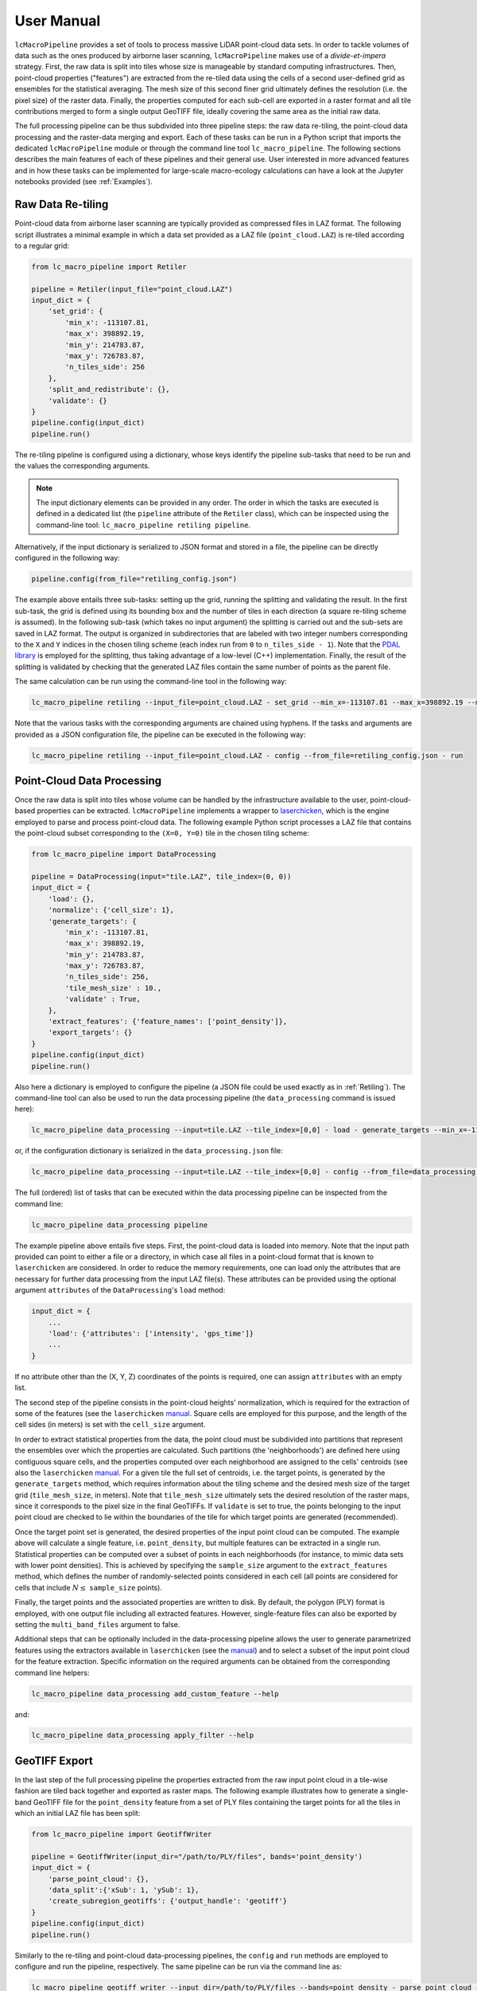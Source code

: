 User Manual
===========

``lcMacroPipeline`` provides a set of tools to process massive LiDAR point-cloud data sets. In order to tackle volumes
of data such as the ones produced by airborne laser scanning, ``lcMacroPipeline`` makes use of a *divide-et-impera*
strategy. First, the raw data is split into tiles whose size is manageable by standard computing infrastructures.
Then, point-cloud properties ("features") are extracted from the re-tiled data using the cells of a second user-defined
grid as ensembles for the statistical averaging. The mesh size of this second finer grid ultimately defines the
resolution (i.e. the pixel size) of the raster data. Finally, the properties computed for each sub-cell are exported in
a raster format and all tile contributions merged to form a single output GeoTIFF file, ideally covering the same area
as the initial raw data.

The full processing pipeline can be thus subdivided into three pipeline steps: the raw data re-tiling, the point-cloud
data processing and the raster-data merging and export. Each of these tasks can be run in a Python script that imports
the dedicated ``lcMacroPipeline`` module or through the command line tool ``lc_macro_pipeline``. The following sections
describes the main features of each of these pipelines and their general use. User interested in more advanced features
and in how these tasks can be implemented for large-scale macro-ecology calculations can have a look at the Jupyter
notebooks provided (see :ref:`Examples`).

.. _Retiling:
Raw Data Re-tiling
------------------

Point-cloud data from airborne laser scanning are typically provided as compressed files in LAZ format. The following
script illustrates a minimal example in which a data set provided as a LAZ file (``point_cloud.LAZ``) is re-tiled
according to a regular grid:

.. code-block:: python

    from lc_macro_pipeline import Retiler

    pipeline = Retiler(input_file="point_cloud.LAZ")
    input_dict = {
        'set_grid': {
            'min_x': -113107.81,
            'max_x': 398892.19,
            'min_y': 214783.87,
            'max_y': 726783.87,
            'n_tiles_side': 256
        },
        'split_and_redistribute': {},
        'validate': {}
    }
    pipeline.config(input_dict)
    pipeline.run()

The re-tiling pipeline is configured using a dictionary, whose keys identify the pipeline sub-tasks that need to be
run and the values the corresponding arguments.

.. NOTE::
    The input dictionary elements can be provided in any order. The order in which the tasks are executed is defined in
    a dedicated list (the ``pipeline`` attribute of the ``Retiler`` class), which can be inspected using the
    command-line tool: ``lc_macro_pipeline retiling pipeline``.

Alternatively, if the input dictionary is serialized to JSON format and stored in a file, the pipeline can be directly
configured in the following way:

.. code-block:: python

    pipeline.config(from_file="retiling_config.json")

The example above entails three sub-tasks: setting up the grid, running the splitting and validating the result.
In the first sub-task, the grid is defined using its bounding box and the number of tiles in each direction (a square
re-tiling scheme is assumed). In the following sub-task (which takes no input argument) the splitting is carried out
and the sub-sets are saved in LAZ format. The output is organized in subdirectories that are labeled with two integer
numbers corresponding to the ``X`` and ``Y`` indices in the chosen tiling scheme (each index run from ``0`` to
``n_tiles_side - 1``). Note that the `PDAL library`_ is employed for the splitting, thus taking advantage of a low-level
(C++) implementation. Finally, the result of the splitting is validated by checking that the generated LAZ files contain
the same number of points as the parent file.

.. _PDAL library: https://pdal.io

The same calculation can be run using the command-line tool in the following way:

.. code-block:: shell

    lc_macro_pipeline retiling --input_file=point_cloud.LAZ - set_grid --min_x=-113107.81 --max_x=398892.19 --min_y=214783.87 --max_y=726783.87 --n_tiles_side=256 - split_and_redistribute - validate

Note that the various tasks with the corresponding arguments are chained using hyphens. If the tasks and arguments are
provided as a JSON configuration file, the pipeline can be executed in the following way:

.. code-block:: shell

    lc_macro_pipeline retiling --input_file=point_cloud.LAZ - config --from_file=retiling_config.json - run

Point-Cloud Data Processing
---------------------------

Once the raw data is split into tiles whose volume can be handled by the infrastructure available to the user,
point-cloud-based properties can be extracted. ``lcMacroPipeline`` implements a wrapper to `laserchicken`_, which is the
engine employed to parse and process point-cloud data. The following example Python script processes a LAZ file that
contains the point-cloud subset corresponding to the ``(X=0, Y=0)`` tile in the chosen tiling scheme:

.. code-block:: python

    from lc_macro_pipeline import DataProcessing

    pipeline = DataProcessing(input="tile.LAZ", tile_index=(0, 0))
    input_dict = {
        'load': {},
        'normalize': {'cell_size': 1},
        'generate_targets': {
            'min_x': -113107.81,
            'max_x': 398892.19,
            'min_y': 214783.87,
            'max_y': 726783.87,
            'n_tiles_side': 256,
            'tile_mesh_size' : 10.,
            'validate' : True,
        },
        'extract_features': {'feature_names': ['point_density']},
        'export_targets': {}
    }
    pipeline.config(input_dict)
    pipeline.run()

.. _laserchicken: https://github.com/eEcoLiDAR/laserchicken

Also here a dictionary is employed to configure the pipeline (a JSON file could be used exactly as in :ref:`Retiling`).
The command-line tool can also be used to run the data processing pipeline (the ``data_processing`` command is issued
here):

.. code-block:: shell

    lc_macro_pipeline data_processing --input=tile.LAZ --tile_index=[0,0] - load - generate_targets --min_x=-113107.81 --max_x=398892.19 --min_y=214783.87 --max_y=726783.87 --n_tiles_side=256 --tile_mesh_size=10. --validate - extract_features --feature_names=[point_density] - export_targets

or, if the configuration dictionary is serialized in the ``data_processing.json`` file:

.. code-block:: shell

    lc_macro_pipeline data_processing --input=tile.LAZ --tile_index=[0,0] - config --from_file=data_processing.json - run

The full (ordered) list of tasks that can be executed within the data processing pipeline can be inspected from the
command line:

.. code-block:: shell

    lc_macro_pipeline data_processing pipeline

The example pipeline above entails five steps. First, the point-cloud data is loaded into memory. Note that the input
path provided can point to either a file or a directory, in which case all files in a point-cloud format that is known
to ``laserchicken`` are considered. In order to reduce the memory requirements, one can load only the attributes that are
necessary for further data processing from the input LAZ file(s). These attributes can be provided using the optional
argument ``attributes`` of the ``DataProcessing``'s ``load`` method:

.. code-block:: python

    input_dict = {
        ...
        'load': {'attributes': ['intensity', 'gps_time']}
        ...
    }

If no attribute other than the (X, Y, Z) coordinates of the points is required, one can assign ``attributes`` with an
empty list.

The second step of the pipeline consists in the point-cloud heights' normalization, which is required for the extraction
of some of the features (see the ``laserchicken`` `manual`_. Square cells are employed for this purpose, and the length
of the cell sides (in meters) is set with the ``cell_size`` argument.

In order to extract statistical properties from the data, the point cloud must be subdivided into partitions that
represent the ensembles over which the properties are calculated. Such partitions (the 'neighborhoods') are defined here
using contiguous square cells, and the properties computed over each neighborhood are assigned to the cells' centroids
(see also the ``laserchicken`` `manual`_. For a given tile the full set of centroids, i.e. the target points, is
generated by the ``generate_targets`` method, which requires information about the tiling scheme and the desired mesh
size of the target grid (``tile_mesh_size``, in meters). Note that ``tile_mesh_size`` ultimately sets the desired
resolution of the raster maps, since it corresponds to the pixel size in the final GeoTIFFs. If ``validate`` is set to
true, the points belonging to the input point cloud are checked to lie within the boundaries of the tile for which
target points are generated (recommended).

Once the target point set is generated, the desired properties of the input point cloud can be computed. The example
above will calculate a single feature, i.e. ``point_density``, but multiple features can be extracted in a single run.
Statistical properties can be computed over a subset of points in each neighborhoods (for instance, to mimic data
sets with lower point densities). This is achieved by specifying the ``sample_size`` argument to the ``extract_features``
method, which defines the number of randomly-selected points considered in each cell (all points are considered for
cells that include :math:`N\leq` ``sample_size`` points).

Finally, the target points and the associated properties are written to disk. By default, the polygon (PLY) format
is employed, with one output file including all extracted features. However, single-feature files can also be exported
by setting the ``multi_band_files`` argument to false.

Additional steps that can be optionally included in the data-processing pipeline allows the user to generate
parametrized features using the extractors available in ``laserchicken`` (see the `manual`_) and to select a subset of
the input point cloud for the feature extraction. Specific information on the required arguments can be obtained from
the corresponding command line helpers:

.. code-block:: shell

    lc_macro_pipeline data_processing add_custom_feature --help

and:

.. code-block:: shell

    lc_macro_pipeline data_processing apply_filter --help

.. _manual: https://laserchicken.readthedocs.io/en/latest

GeoTIFF Export
--------------

In the last step of the full processing pipeline the properties extracted from the raw input point cloud in a tile-wise
fashion are tiled back together and exported as raster maps. The following example illustrates how to generate
a single-band GeoTIFF file for the ``point_density`` feature from a set of PLY files containing the target points for
all the tiles in which an initial LAZ file has been split:

.. code-block:: python

    from lc_macro_pipeline import GeotiffWriter

    pipeline = GeotiffWriter(input_dir="/path/to/PLY/files", bands='point_density')
    input_dict = {
        'parse_point_cloud': {},
        'data_split':{'xSub': 1, 'ySub': 1},
        'create_subregion_geotiffs': {'output_handle': 'geotiff'}
    }
    pipeline.config(input_dict)
    pipeline.run()

Similarly to the re-tiling and point-cloud data-processing pipelines, the ``config`` and ``run`` methods are employed
to configure and run the pipeline, respectively. The same pipeline can be run via the command line as:

.. code-block:: shell

    lc_macro_pipeline geotiff_writer --input_dir=/path/to/PLY/files --bands=point_density - parse_point_cloud - data_split --xSub=1 --ySub=1 - create_subregion_geotiffs --output_handle=geotiff

This example pipeline entails the following steps. First, the list of PLY files to be parsed is constructed and a
representative file is parsed in order to obtain information on the number or target points per tile and the spacing
between target points.

.. NOTE::
    All tiles are assumed to be square and to include the same number of target points with the same target mesh size.

For data sets with large lateral extend or very large resolution (i.e. very fine target meshes), a single GeoTIFF file
could be difficult to handle with standard GIS tools. It is thus possible to partition the area covered by the tiles
into (``xSub`` :math:`\times` ``ySub``) sub-regions and to generate a GeoTIFF for each of the sub-regions. In the example above,
``xSub = ySub = 1`` sets a single GeoTIFF file to cover all tiles.

.. NOTE::
    The sub-region dimensions should be multiple of the corresponding tile dimensions.

Finally, ``lcMacroPipeline`` generates the GeoTIFF file(s) using `GDAL`_ (``output_handle`` is employed as file-name
handle).

.. _GDAL: https://gdal.org

Pipelines with Remote Data
--------------------------

LiDAR-based macro-ecology studies could easily involve several TBs of raw point-cloud data. These data volumes are
difficult to handle on standard local machines. In addition, the data should also be accessible to the infrastructure(s)
where the processing takes place (e.g. to all the nodes of a compute cluster). In order to avoid data duplication and to
limit the disk-space requirement of the processing unit(s), a remote storage infrastructure can be used to dump the raw
data and the result of the pipeline calculations. The raw-data re-tiling, point-cloud data-processing and
GeoTIFF-writing pipelines implement methods to retrieve input and drop output to storage services using the WebDAV
protocol.

The following example shows how the example in :ref:`Retiling` can be modified to retrieve ``point_cloud.LAZ`` from the
storage facility with hostname ``https://webdav.hostname.com`` (connecting to port ``8888``) using the specified
credentials to log in:

.. code-block:: python
    :emphasize-lines: 4-9,11,12,22,23

    from lc_macro_pipeline import Retiler

    pipeline = Retiler(input_file="point_cloud.LAZ")
    webdav_options = {
        'webdav_hostname': 'https://webdav.hostname.com:8888',
        'webdav_login': 'username',
        'webdav_password': 'password'
    }
    pipeline.set_wdclient(webdav_options)
    input_dict = {
        'setup_local_fs': {'tmp_folder': '/path/to/local/tmp/dir'},
        'pullremote': '/remote/path/to/input',
        'set_grid': {
            'min_x': -113107.81,
            'max_x': 398892.19,
            'min_y': 214783.87,
            'max_y': 726783.87,
            'n_tiles_side': 256
        },
        'split_and_redistribute': {},
        'validate': {},
        'pushremote': '/remote/path/to/output',
        'cleanlocalfs': {}
    }
    pipeline.config(input_dict)
    pipeline.run()

``lcMacroPipeline`` will create two directories for input and output as sub-folders of ``tmp_folder``, download the
input file ``point_cloud.LAZ`` from the path ``/remote/path/to/input`` on the WebDAV server to the input folder,
perform the re-tiling as described in :ref:`Retiling`, upload the results from the output folder to the remote path
``/remote/path/to/output`` on the WebDAV server and delete the local input and output folders.

It is also possible to set arbitrary paths for the input and output folders:

.. code-block:: python

    input_dict = {
        ...
        'setup_local_fs': {
            'input_folder': '/path/to/local/input/folder',
            'output_folder': '/path/to/local/output/folder'
        }
        ...
    }

The point-cloud data-processing pipeline and the GeoTIFF-exporting pipeline can be configured to retrieve input files
(or directories) from a storage service with WebDAV support in the very same way.

Macro-Pipelines
---------------

For a macro-ecology study where the point-cloud data is stored in multiple LAZ files, the re-tiling of all input files,
the feature extraction for all tiles in which the raw data is split, and the generation of GeoTIFFs for all desired
features are embarrassingly parallel tasks. The following example shows how the example in :ref:`Retiling` can be
modified to perform the re-tiling of 10 point-cloud files (``point_cloud_X.LAZ``, where ``X`` ranges from 0 to 9)
exploiting the parallelization over input files:

.. code-block:: python

    from lc_macro_pipeline import Retiler, MacroPipeline

    macro = MacroPipeline()
    input_dict = {
        'set_grid': {
            'min_x': -113107.81,
            'max_x': 398892.19,
            'min_y': 214783.87,
            'max_y': 726783.87,
            'n_tiles_side': 256
        },
        'split_and_redistribute': {},
        'validate': {}
    }
    filenames = ['point_cloud_{}.LAZ'.format(n) for n in range(10)]
    macro.tasks = [Retiler(input_file=f, label=f).config(input_dict) for f in filenames]
    macro.setup_cluster(mode='local', processes=True, n_workers=2, threads_per_worker=1)
    macro.run()
    macro.print_outcome(to_file='results.txt')

The parallelization is achieved using `Dask`_, which is employed to deploy the cluster and to distribute the tasks. In
the example above, the computing cluster consists of two local processes (two 'workers') spawning one thread each
(recommended for all pipelines, and required for the feature extraction tasks that involve ``laserchicken``). Each of
the workers takes care of the execution of one task at a time until all tasks are completed.

In order to distribute tasks to a cluster deployed over compute nodes using SSH, the script above can be modified in the
following way:

.. code-block:: python

    ...
    macro.setup_cluster(mode='ssh',
                        hosts=['172.17.0.1', '172.17.0.1', '172.17.0.2'],
                        connect_options={'known_hosts': None,
                                         'username': 'username',
                                         'client_keys': '.ssh/id_rsa'}
                        worker_options={'nthreads': 1, 'nprocs': 2}
                        scheduler_options={'dashboard_address': '8787'})
    ...

The first address or hostname in the host list is employed for the scheduler, all the other addresses/hostnames are
used for the workers. The ``nprocs`` and ``nthreads`` arguments set the number of workers running on each host and the
number of threads spawned by each worker, respectively. For further information we refer to the `Dask documentation`_.

Any other deployed Dask cluster can be used to distribute tasks within ``MacroPipeline`` if passed as an argument to the
``setup_cluster`` method, for instance:

.. code-block:: python

    from dask_jobqueue import SLURMCluster
    ...
    cluster = SLURMCluster(...)
    macro.setup_cluster(cluster=cluster)
    macro.run()

.. _Dask: https://dask.org
.. _Dask documentation: https://docs.dask.org/en/latest/setup/ssh.html

.. NOTE::
    No command line support is provided in ``lcMacroPipeline`` for macro-pipeline calculations.

.. _Examples
Examples
--------

The GitHub `repository`_ of ``lcMacroPipeline`` includes a tutorial structured as a Jupyter notebook
(``tutorial.ipynb``). The notebook illustrates how to use ``lcMacroPipeline`` to process a subset of the
*Actueel Hoogtebestand Nederland* (`AHN3`_) data set, from the retrieval of an example point-cloud data file in LAZ
format to the export of the extracted features to a GeoTIFF file.

.. _repository: https://github.com/eEcoLiDAR/lcMacroPipeline
.. _AHN3: https://www.pdok.nl/introductie/-/article/actueel-hoogtebestand-nederland-ahn3-

A second notebook (``workflow.ipynb``) shows the workflow employed to process the full AHN3 data set. The
notebook illustrates how the re-tiling, point-cloud data-processing and GeoTIFF-exporting tasks have been configured
and distributed over the nodes of a compute cluster.

Finally, Python scripts and pipeline configuration files that have been used to test the various pipelines either on
local machines or on a virtual `docker-container-based cluster`_ can be found `here`_.

.. _docker-container-based cluster: https://github.com/eEcoLiDAR/dockerTestCluster
.. _here: https://github.com/eEcoLiDAR/lcMacroPipeline/tree/development/examples